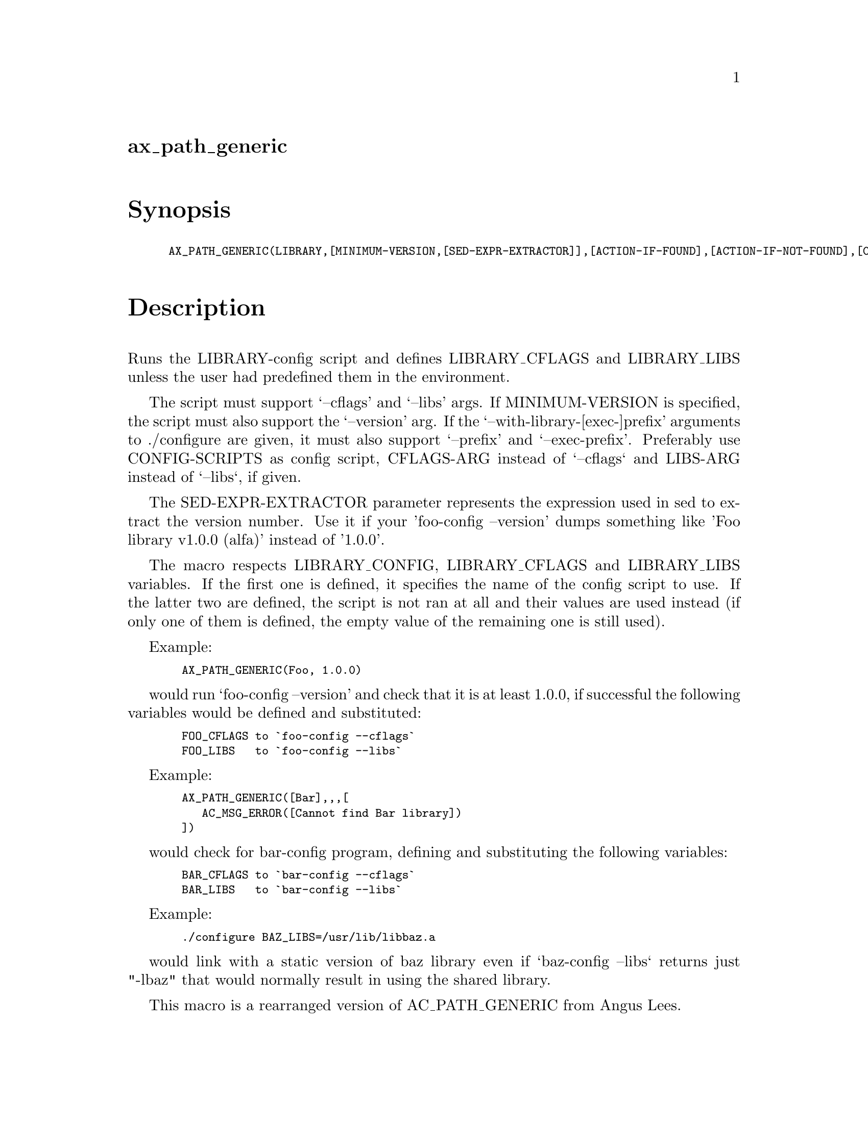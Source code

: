 @node ax_path_generic
@unnumberedsec ax_path_generic

@majorheading Synopsis

@smallexample
AX_PATH_GENERIC(LIBRARY,[MINIMUM-VERSION,[SED-EXPR-EXTRACTOR]],[ACTION-IF-FOUND],[ACTION-IF-NOT-FOUND],[CONFIG-SCRIPTS],[CFLAGS-ARG],[LIBS-ARG])
@end smallexample

@majorheading Description

Runs the LIBRARY-config script and defines LIBRARY_CFLAGS and
LIBRARY_LIBS unless the user had predefined them in the environment.

The script must support `--cflags' and `--libs' args. If MINIMUM-VERSION
is specified, the script must also support the `--version' arg. If the
`--with-library-[exec-]prefix' arguments to ./configure are given, it
must also support `--prefix' and `--exec-prefix'. Preferably use
CONFIG-SCRIPTS as config script, CFLAGS-ARG instead of `--cflags` and
LIBS-ARG instead of `--libs`, if given.

The SED-EXPR-EXTRACTOR parameter represents the expression used in sed
to extract the version number. Use it if your 'foo-config --version'
dumps something like 'Foo library v1.0.0 (alfa)' instead of '1.0.0'.

The macro respects LIBRARY_CONFIG, LIBRARY_CFLAGS and LIBRARY_LIBS
variables. If the first one is defined, it specifies the name of the
config script to use. If the latter two are defined, the script is not
ran at all and their values are used instead (if only one of them is
defined, the empty value of the remaining one is still used).

Example:

@smallexample
  AX_PATH_GENERIC(Foo, 1.0.0)
@end smallexample

would run `foo-config --version' and check that it is at least 1.0.0, if
successful the following variables would be defined and substituted:

@smallexample
  FOO_CFLAGS to `foo-config --cflags`
  FOO_LIBS   to `foo-config --libs`
@end smallexample

Example:

@smallexample
  AX_PATH_GENERIC([Bar],,,[
     AC_MSG_ERROR([Cannot find Bar library])
  ])
@end smallexample

would check for bar-config program, defining and substituting the
following variables:

@smallexample
  BAR_CFLAGS to `bar-config --cflags`
  BAR_LIBS   to `bar-config --libs`
@end smallexample

Example:

@smallexample
  ./configure BAZ_LIBS=/usr/lib/libbaz.a
@end smallexample

would link with a static version of baz library even if `baz-config
--libs` returns just "-lbaz" that would normally result in using the
shared library.

This macro is a rearranged version of AC_PATH_GENERIC from Angus Lees.

@majorheading Source Code

Download the
@uref{http://git.savannah.gnu.org/gitweb/?p=autoconf-archive.git;a=blob_plain;f=m4/ax_path_generic.m4,latest
version of @file{ax_path_generic.m4}} or browse
@uref{http://git.savannah.gnu.org/gitweb/?p=autoconf-archive.git;a=history;f=m4/ax_path_generic.m4,the
macro's revision history}.

@majorheading License

@w{Copyright @copyright{} 2009 Francesco Salvestrini @email{salvestrini@@users.sourceforge.net}}

Copying and distribution of this file, with or without modification, are
permitted in any medium without royalty provided the copyright notice
and this notice are preserved. This file is offered as-is, without any
warranty.
